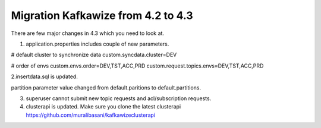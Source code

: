 Migration Kafkawize from 4.2 to 4.3
===================================

There are few major changes in 4.3 which you need to look at.

1. application.properties includes couple of new parameters.

# default cluster to synchronize data
custom.syncdata.cluster=DEV

# order of envs
custom.envs.order=DEV,TST,ACC,PRD
custom.request.topics.envs=DEV,TST,ACC,PRD


2.insertdata.sql is updated.

partition parameter value changed from default.paritions to default.partitions.

3. superuser cannot submit new topic requests and acl/subscription requests.

4. clusterapi is updated. Make sure you clone the latest clusterapi https://github.com/muralibasani/kafkawizeclusterapi